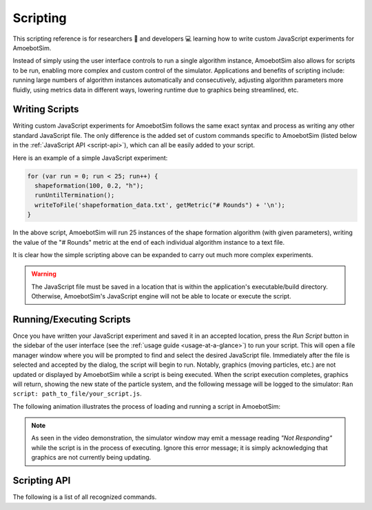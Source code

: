 Scripting
=========

This scripting reference is for researchers 🧪 and developers 💻 learning how to write custom JavaScript experiments for AmoebotSim.

Instead of simply using the user interface controls to run a single algorithm instance, AmoebotSim also allows for scripts to be run, enabling more complex and custom control of the simulator.
Applications and benefits of scripting include: running large numbers of algorithm instances automatically and consecutively, adjusting algorithm parameters more fluidly, using metrics data in different ways, lowering runtime due to graphics being streamlined, etc.


Writing Scripts
---------------

Writing custom JavaScript experiments for AmoebotSim follows the same exact syntax and process as writing any other standard JavaScript file.
The only difference is the added set of custom commands specific to AmoebotSim (listed below in the :ref:`JavaScript API <script-api>`), which can all be easily added to your script.

Here is an example of a simple JavaScript experiment:

.. code-block:: javascript

  for (var run = 0; run < 25; run++) {
    shapeformation(100, 0.2, "h");
    runUntilTermination();
    writeToFile('shapeformation_data.txt', getMetric("# Rounds") + '\n');
  }

In the above script, AmoebotSim will run 25 instances of the shape formation algorithm (with given parameters), writing the value of the "# Rounds" metric at the end of each individual algorithm instance to a text file.

It is clear how the simple scripting above can be expanded to carry out much more complex experiments.

.. warning::
  The JavaScript file must be saved in a location that is within the application's executable/build directory.
  Otherwise, AmoebotSim's JavaScript engine will not be able to locate or execute the script.


Running/Executing Scripts
-------------------------

Once you have written your JavaScript experiment and saved it in an accepted location, press the *Run Script* button in the sidebar of the user interface (see the :ref:`usage guide <usage-at-a-glance>`) to run your script.
This will open a file manager window where you will be prompted to find and select the desired JavaScript file.
Immediately after the file is selected and accepted by the dialog, the script will begin to run.
Notably, graphics (moving particles, etc.) are not updated or displayed by AmoebotSim while a script is being executed.
When the script execution completes, graphics will return, showing the new state of the particle system, and the following message will be logged to the simulator: ``Ran script: path_to_file/your_script.js``.

The following animation illustrates the process of loading and running a script in AmoebotSim:

.. image:: graphics/scriptinganimation.gif

.. note::
  As seen in the video demonstration, the simulator window may emit a message reading *"Not Responding"* while the script is in the process of executing.
  Ignore this error message; it is simply acknowledging that graphics are not currently being updating.


.. _script-api:

Scripting API
-------------

The following is a list of all recognized commands.

.. js:function:: log(msg, error)

  :param string msg: A message to log to AmoebotSim's interface.
  :param boolean error: ``true`` if and only if this is an error message.

  Emits the message ``msg`` to the console, and can be denoted as an error message by setting ``error`` to ``true``.

.. js:function:: runScript(scriptFilePath)

  :param string scriptFilePath: The file path of a JavaScript script to be run by the simulator's engine.

  Loads a JavaScript script from the provided filepath ``scriptFilePath`` and executes it.

.. js:function:: writeToFile(filePath, text)

  :param string filePath: The path of a file to write text to.
  :param string text: A piece of text to write to a specified file.

  Appends the specified ``text`` to a file at the given location ``filePath``.

.. js:function:: step()

  Executes a single particle activation.

.. js:function:: setStepDuration(ms)

  :param int ms: The number of milliseconds (positive integer) between individual particle activations.

  Sets the simulator's delay between particle activations to the given value ``ms``.

.. js:function:: runUntilTermination()

  Runs the current algorithm instance until its ``hasTerminated`` function returns true.

.. js:function:: getNumParticles()

  Returns the number of particles in the system in the given instance.

.. js:function:: getNumObjects()

  Returns the number of objects in the system in the given instance.

.. js:function:: exportMetrics()

  Writes the metrics (all metrics' historical data) to JSON as ``your_build_directory/metrics/metrics_<secs_since_epoch>.json``.

.. js:function:: getMetric(name, history)

  :param string name: The name of a metric.
  :param boolean history: ``true`` to return the metric's history or ``false`` to return the metric's current value; ``false`` by default.

  For a metric with specified ``name``, returns either its current value (``history = false``) or historical data (``history = true``).

.. js:function:: setWindowSize(width, height)

  :param int width: The width in pixels; 800 by default.
  :param int height: The height in pixels; 600 by default.

  Sets the size of the application window to the specified ``width`` and ``height``.

.. js:function:: focusOn(x, y)

  :param int x: An *x*-coordinate on the triangular lattice.
  :param int y: A *y*-coordinate on the triangular lattice.

  Sets the window's center of focus to the given (``x``, ``y``) node.
  Zoom level is unaffected.

.. js:function:: setZoom(zoom)

  :param float zoom: A value defining the level/amount of zoom.

  Sets the zoom level of the window to the given value ``zoom``.

.. js:function:: saveScreenshot(filePath)

  :param string filePath: A filepath of the image to be captured; ``your_build_directory/amoebotsim_<secs_since_epoch>.png`` by default.

  Saves the current window as a .png in the specified location ``filePath``.

.. js:function:: filmSimulation(filePath, stepLimit)

  :param string filePath: A filepath of the images to be captured.
  :param int stepLimit: A maximum number of steps that will be captured by the screenshots.

  Saves a series of screenshots to the specified location ``filePath``, up to the specified number of steps ``stepLimit``.
